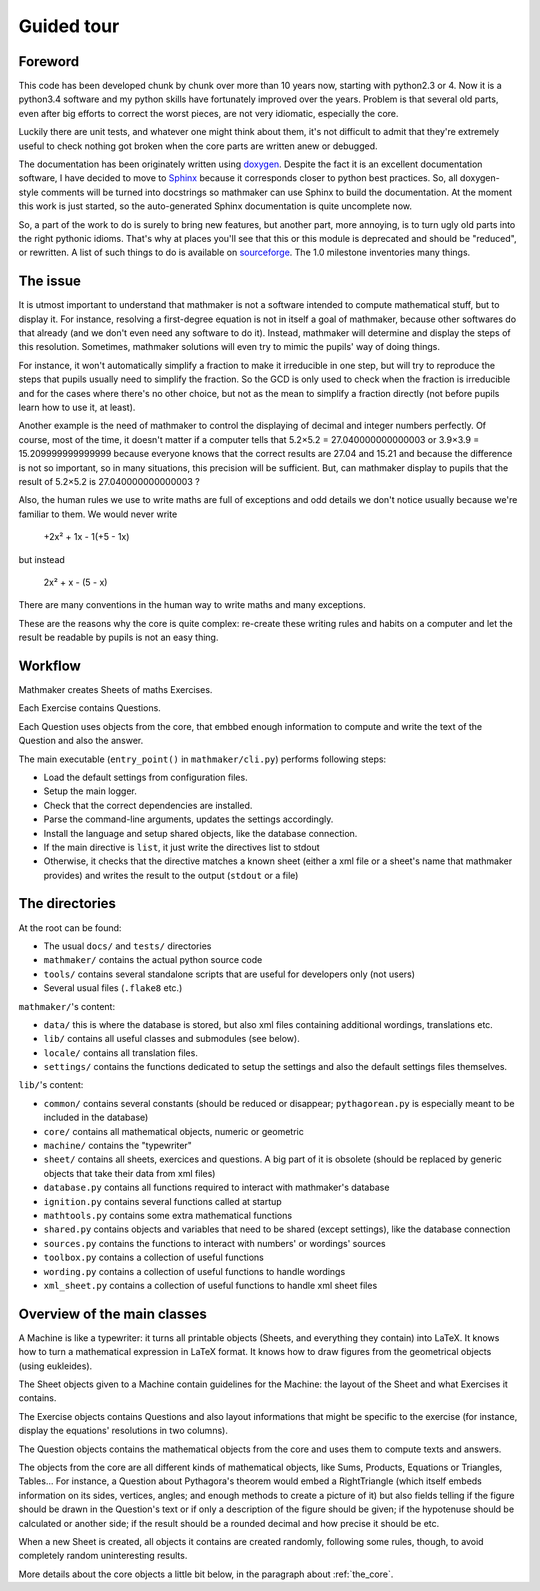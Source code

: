 Guided tour
===========

.. _guided_tour.foreword:

Foreword
--------

This code has been developed chunk by chunk over more than 10 years now, starting with python2.3 or 4. Now it is a python3.4 software and my python skills have fortunately improved over the years. Problem is that several old parts, even after big efforts to correct the worst pieces, are not very idiomatic, especially the core.

Luckily there are unit tests, and whatever one might think about them, it's not difficult to admit that they're extremely useful to check nothing got broken when the core parts are written anew or debugged.

The documentation has been originately written using `doxygen <http://www.stack.nl/~dimitri/doxygen/>`_. Despite the fact it is an excellent documentation software, I have decided to move to `Sphinx <http://www.sphinx-doc.org/en/stable/>`_ because it corresponds closer to python best practices. So, all doxygen-style comments will be turned into docstrings so mathmaker can use Sphinx to build the documentation. At the moment this work is just started, so the auto-generated Sphinx documentation is quite uncomplete now.

So, a part of the work to do is surely to bring new features, but another part, more annoying, is to turn ugly old parts into the right pythonic idioms. That's why at places you'll see that this or this module is deprecated and should be "reduced", or rewritten. A list of such things to do is available on `sourceforge <https://sourceforge.net/p/mathmaker/tickets/>`_. The 1.0 milestone inventories many things.

The issue
---------

It is utmost important to understand that mathmaker is not a software intended to compute mathematical stuff, but to display it. For instance, resolving a first-degree equation is not in itself a goal of mathmaker, because other softwares do that already (and we don't even need any software to do it). Instead, mathmaker will determine and display the steps of this resolution. Sometimes, mathmaker solutions will even try to mimic the pupils' way of doing things.

For instance, it won't automatically simplify a fraction to make it irreducible in one step, but will try to reproduce the steps that pupils usually need to simplify the fraction. So the GCD is only used to check when the fraction is irreducible and for the cases where there's no other choice, but not as the mean to simplify a fraction directly (not before pupils learn how to use it, at least).

Another example is the need of mathmaker to control the displaying of decimal and integer numbers perfectly. Of course, most of the time, it doesn't matter if a computer tells that 5.2×5.2 = 27.040000000000003 or 3.9×3.9 = 15.209999999999999 because everyone knows that the correct results are 27.04 and 15.21 and because the difference is not so important, so in many situations, this precision will be sufficient. But, can mathmaker display to pupils that the result of 5.2×5.2 is 27.040000000000003 ?

Also, the human rules we use to write maths are full of exceptions and odd details we don't notice usually because we're familiar to them. We would never write

   +2x² + 1x - 1(+5 - 1x)

but instead

   2x² + x - (5 - x)

There are many conventions in the human way to write maths and many exceptions.

These are the reasons why the core is quite complex: re-create these writing rules and habits on a computer and let the result be readable by pupils is not an easy thing.


Workflow
--------

Mathmaker creates Sheets of maths Exercises.

Each Exercise contains Questions.

Each Question uses objects from the core, that embbed enough information to compute and write the text of the Question and also the answer.

The main executable (``entry_point()`` in ``mathmaker/cli.py``) performs following steps:

* Load the default settings from configuration files.

* Setup the main logger.

* Check that the correct dependencies are installed.

* Parse the command-line arguments, updates the settings accordingly.

* Install the language and setup shared objects, like the database connection.

* If the main directive is ``list``, it just write the directives list to stdout

* Otherwise, it checks that the directive matches a known sheet (either a xml file or a sheet's name that mathmaker provides) and writes the result to the output (``stdout`` or a file)

The directories
---------------

At the root can be found:

* The usual ``docs/`` and ``tests/`` directories
* ``mathmaker/`` contains the actual python source code
* ``tools/`` contains several standalone scripts that are useful for developers only (not users)
* Several usual files (``.flake8`` etc.)

``mathmaker/``'s content:

* ``data/`` this is where the database is stored, but also xml files containing additional wordings, translations etc.
* ``lib/`` contains all useful classes and submodules (see below).
* ``locale/`` contains all translation files.
* ``settings/`` contains the functions dedicated to setup the settings and also the default settings files themselves.

``lib/``'s content:

* ``common/`` contains several constants (should be reduced or disappear; ``pythagorean.py`` is especially meant to be included in the database)
* ``core/`` contains all mathematical objects, numeric or geometric
* ``machine/`` contains the "typewriter"
* ``sheet/`` contains all sheets, exercices and questions. A big part of it is obsolete (should be replaced by generic objects that take their data from xml files)
* ``database.py`` contains all functions required to interact with mathmaker's database
* ``ignition.py`` contains several functions called at startup
* ``mathtools.py`` contains some extra mathematical functions
* ``shared.py`` contains objects and variables that need to be shared (except settings), like the database connection
* ``sources.py`` contains the functions to interact with numbers' or wordings' sources
* ``toolbox.py`` contains a collection of useful functions
* ``wording.py`` contains a collection of useful functions to handle wordings
* ``xml_sheet.py`` contains a collection of useful functions to handle xml sheet files

Overview of the main classes
----------------------------

A Machine is like a typewriter: it turns all printable objects (Sheets, and everything they contain) into LaTeX. It knows how to turn a mathematical expression in LaTeX format. It knows how to draw figures from the geometrical objects (using eukleides).

The Sheet objects given to a Machine contain guidelines for the Machine: the layout of the Sheet and what Exercises it contains.

The Exercise objects contains Questions and also layout informations that might be specific to the exercise (for instance, display the equations' resolutions in two columns).

The Question objects contains the mathematical objects from the core and uses them to compute texts and answers.

The objects from the core are all different kinds of mathematical objects, like Sums, Products, Equations or Triangles, Tables... For instance, a Question about Pythagora's theorem would embed a RightTriangle (which itself embeds information on its sides, vertices, angles; and enough methods to create a picture of it) but also fields telling if the figure should be drawn in the Question's text or if only a description of the figure should be given; if the hypotenuse should be calculated or another side; if the result should be a rounded decimal and how precise it should be etc.

When a new Sheet is created, all objects it contains are created randomly, following some rules, though, to avoid completely random uninteresting results.

More details about the core objects a little bit below, in the paragraph about :ref:`the_core`.
